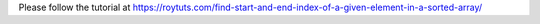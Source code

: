Please follow the tutorial at https://roytuts.com/find-start-and-end-index-of-a-given-element-in-a-sorted-array/
